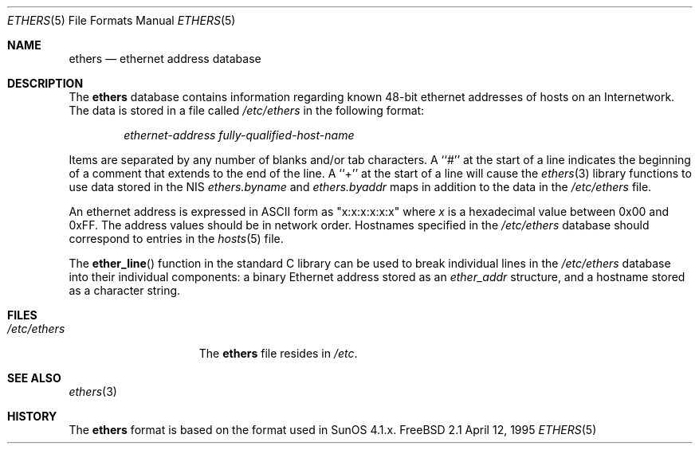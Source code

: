 .\" Copyright (c) 1995
.\"	Bill Paul <wpaul@ctr.columbia.edu>.  All rights reserved.
.\"
.\" Redistribution and use in source and binary forms, with or without
.\" modification, are permitted provided that the following conditions
.\" are met:
.\" 1. Redistributions of source code must retain the above copyright
.\"    notice, this list of conditions and the following disclaimer.
.\" 2. Redistributions in binary form must reproduce the above copyright
.\"    notice, this list of conditions and the following disclaimer in the
.\"    documentation and/or other materials provided with the distribution.
.\" 3. All advertising materials mentioning features or use of this software
.\"    must display the following acknowledgement:
.\"	This product includes software developed by Bill Paul.
.\" 4. Neither the name of the author nor the names of any co-contributors
.\"    may be used to endorse or promote products derived from this software
.\"    without specific prior written permission.
.\"
.\" THIS SOFTWARE IS PROVIDED BY Bill Paul AND CONTRIBUTORS ``AS IS'' AND
.\" ANY EXPRESS OR IMPLIED WARRANTIES, INCLUDING, BUT NOT LIMITED TO, THE
.\" IMPLIED WARRANTIES OF MERCHANTABILITY AND FITNESS FOR A PARTICULAR PURPOSE
.\" ARE DISCLAIMED.  IN NO EVENT SHALL THE REGENTS OR CONTRIBUTORS BE LIABLE
.\" FOR ANY DIRECT, INDIRECT, INCIDENTAL, SPECIAL, EXEMPLARY, OR CONSEQUENTIAL
.\" DAMAGES (INCLUDING, BUT NOT LIMITED TO, PROCUREMENT OF SUBSTITUTE GOODS
.\" OR SERVICES; LOSS OF USE, DATA, OR PROFITS; OR BUSINESS INTERRUPTION)
.\" HOWEVER CAUSED AND ON ANY THEORY OF LIABILITY, WHETHER IN CONTRACT, STRICT
.\" LIABILITY, OR TORT (INCLUDING NEGLIGENCE OR OTHERWISE) ARISING IN ANY WAY
.\" OUT OF THE USE OF THIS SOFTWARE, EVEN IF ADVISED OF THE POSSIBILITY OF
.\" SUCH DAMAGE.
.\"
.\"     $Id: ethers.5,v 1.2 1996/01/30 13:51:33 mpp Exp $
.\"
.Dd April 12, 1995
.Dt ETHERS 5
.Os FreeBSD 2.1
.Sh NAME
.Nm ethers
.Nd ethernet address database
.Sh DESCRIPTION
The
.Nm ethers
database contains information regarding known 48-bit ethernet addresses
of hosts on an Internetwork. The data is stored in a file called
.Pa /etc/ethers
in the following format:
.Bd -unfilled -offset indent
.Pa ethernet-address fully-qualified-host-name
.Ed
.Pp
Items are separated by any number of blanks and/or
tab characters. A ``#'' at the start of a line indicates the
beginning of a comment that extends to the end of the line. A ``+'' at
the start of a line will cause the
.Xr ethers 3
library functions to use data stored in the NIS
.Pa ethers.byname
and
.Pa ethers.byaddr
maps in addition to the data in the
.Pa /etc/ethers
file.
.Pp
An ethernet address is expressed in
.Tn ASCII
form as "x:x:x:x:x:x" where
.Ar x
is a hexadecimal value between 0x00 and 0xFF. The address values
should be in network order. Hostnames specified in the
.Pa /etc/ethers
database should correspond to entries in the
.Xr hosts 5
file.
.Pp
The
.Fn ether_line
function in the standard C library can be used to break individual
lines in the
.Pa /etc/ethers
database into their individual components: a binary Ethernet address
stored as an
.Pa ether_addr
structure, and a hostname stored as a character string.
.Sh FILES
.Bl -tag -width /etc/services -compact
.It Pa /etc/ethers
The
.Nm ethers
file resides in
.Pa /etc .
.El
.Sh SEE ALSO
.Xr ethers 3
.Sh HISTORY
The
.Nm ethers
format is based on the format used in SunOS 4.1.x.
